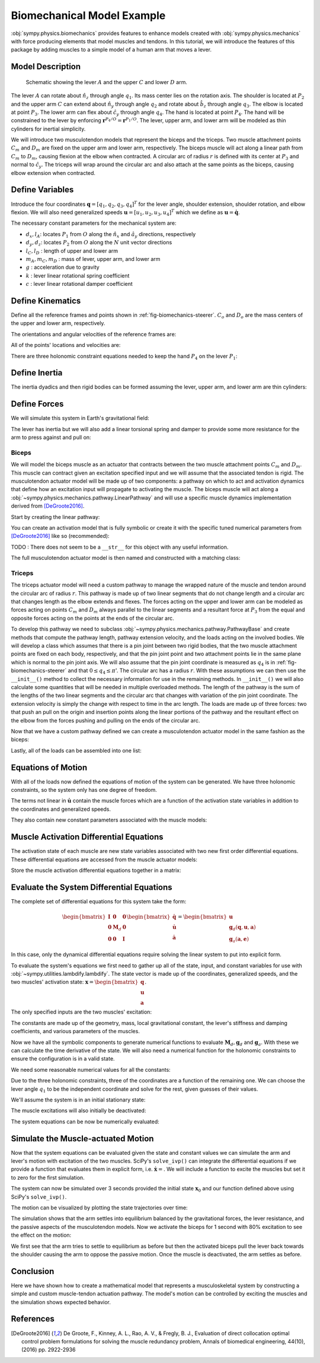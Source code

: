 .. _biomechanical-model-example:

===========================
Biomechanical Model Example
===========================

:obj:`sympy.physics.biomechanics` provides features to enhance models created
with :obj:`sympy.physics.mechanics` with force producing elements that model
muscles and tendons. In this tutorial, we will introduce the features of this
package by adding muscles to a simple model of a human arm that moves a lever.

Model Description
=================

.. _fig-biomechanics-steerer:
.. figure:: biomechanics-steerer.svg

   Schematic showing the lever :math:`A` and the upper :math:`C` and lower
   :math:`D` arm.

The lever :math:`A` can rotate about :math:`\hat{n}_z` through angle
:math:`q_1`. Its mass center lies on the rotation axis. The shoulder is located
at :math:`P_2` and the upper arm :math:`C` can extend about :math:`\hat{n}_y`
through angle :math:`q_2` and rotate about :math:`\hat{b}_z` through angle
:math:`q_3`. The elbow is located at point :math:`P_3`.  The lower arm can flex
about :math:`\hat{c}_y` through angle :math:`q_4`. The hand is located at point
:math:`P_4`. The hand will be constrained to the lever by enforcing
:math:`\mathbf{r}^{P_4/O} = \mathbf{r}^{P_1/O}`. The lever, upper arm, and
lower arm will be modeled as thin cylinders for inertial simplicity.

We will introduce two musculotendon models that represent the biceps and the
triceps. Two muscle attachment points :math:`C_m` and :math:`D_m` are fixed on
the upper arm and lower arm, respectively. The biceps muscle will act along a
linear path from :math:`C_m` to :math:`D_m`, causing flexion at the elbow when
contracted. A circular arc of radius :math:`r` is defined with its center at
:math:`P_3` and normal to :math:`\hat{c}_y`. The triceps will wrap around the
circular arc and also attach at the same points as the biceps, causing elbow
extension when contracted.

.. plot::
   :format: doctest
   :include-source: True
   :context: reset
   :nofigs:

   >>> import sympy as sm
   >>> import sympy.physics.mechanics as me
   >>> import sympy.physics.biomechanics as bm

Define Variables
================

Introduce the four coordinates :math:`\mathbf{q} = [q_1, q_2, q_3, q_4]^T` for
the lever angle, shoulder extension, shoulder rotation, and elbow flexion. We
will also need generalized speeds :math:`\mathbf{u} = [u_1,u_2,u_3,u_4]^T`
which we define as :math:`\mathbf{u} = \dot{\mathbf{q}}`.

.. plot::
   :format: doctest
   :include-source: True
   :context: close-figs
   :nofigs:

   >>> q1, q2, q3, q4 = me.dynamicsymbols('q1, q2, q3, q4', real=True)
   >>> u1, u2, u3, u4 = me.dynamicsymbols('u1, u2, u3, u4', real=True)

The necessary constant parameters for the mechanical system are:

- :math:`d_x, l_A`: locates :math:`P_1` from :math:`O` along the
  :math:`\hat{n}_x` and :math:`\hat{a}_y` directions, respectively
- :math:`d_y, d_z`: locates :math:`P_2` from :math:`O` along the :math:`N` unit
  vector directions
- :math:`l_C,l_D` : length of upper and lower arm
- :math:`m_A,m_C,m_D` : mass of lever, upper arm, and lower arm
- :math:`g` : acceleration due to gravity
- :math:`k` : lever linear rotational spring coefficient
- :math:`c` : lever linear rotational damper coefficient

.. plot::
   :format: doctest
   :include-source: True
   :context: close-figs
   :nofigs:

   >>> dx, dy, dz = sm.symbols('dx, dy, dz', real=True, nonnegative=True)
   >>> lA, lC, lD = sm.symbols('lA, lC, lD', real=True, positive=True)
   >>> mA, mC, mD = sm.symbols('mA, mC, mD', real=True, positive=True)
   >>> g, k, c, r = sm.symbols('g, k, c, r', real=True, positive=True)

Define Kinematics
=================

Define all the reference frames and points shown in
:ref:`fig-biomechanics-steerer`. :math:`C_o` and :math:`D_o` are the mass
centers of the upper and lower arm, respectively.

.. plot::
   :format: doctest
   :include-source: True
   :context: close-figs
   :nofigs:

   >>> N, A, B, C, D = sm.symbols('N, A, B, C, D', cls=me.ReferenceFrame)
   >>> O, P1, P2, P3, P4 = sm.symbols('O, P1, P2, P3, P4 ', cls=me.Point)
   >>> Ao, Co, Cm, Dm, Do = sm.symbols('Ao, Co, Cm, Dm, Do', cls=me.Point)

The orientations and angular velocities of the reference frames are:

.. plot::
   :format: doctest
   :include-source: True
   :context: close-figs
   :nofigs:

   >>> A.orient_axis(N, q1, N.z)
   >>> B.orient_axis(N, q2, N.y)
   >>> C.orient_axis(B, q3, B.z)
   >>> D.orient_axis(C, q4, C.y)
   >>> A.set_ang_vel(N, u1*N.z)
   >>> B.set_ang_vel(N, u2*N.y)
   >>> C.set_ang_vel(B, u3*B.z)
   >>> D.set_ang_vel(C, u4*C.y)

All of the points' locations and velocities are:

.. plot::
   :format: doctest
   :include-source: True
   :context: close-figs
   :nofigs:

   >>> Ao.set_pos(O, dx*N.x)
   >>> P1.set_pos(Ao, lA*A.y)
   >>> P2.set_pos(O, dy*N.y + dz*N.z)
   >>> Co.set_pos(P2, lC/2*C.z)
   >>> Cm.set_pos(P2, 1*lC/3*C.z)
   >>> P3.set_pos(P2, lC*C.z)
   >>> Dm.set_pos(P3, 1*lD/3*D.z)
   >>> Do.set_pos(P3, lD/2*D.z)
   >>> P4.set_pos(P3, lD*D.z)

   >>> O.set_vel(N, 0)
   >>> Ao.set_vel(N, 0)
   >>> P1.v2pt_theory(Ao, N, A)
   - lA*u1(t)*A.x
   >>> P2.set_vel(N, 0)
   >>> Co.v2pt_theory(P2, N, C)
   lC*u2(t)*cos(q3(t))/2*C.x - lC*u2(t)*sin(q3(t))/2*C.y
   >>> Cm.v2pt_theory(P2, N, C)
   lC*u2(t)*cos(q3(t))/3*C.x - lC*u2(t)*sin(q3(t))/3*C.y
   >>> P3.v2pt_theory(P2, N, C)
   lC*u2(t)*cos(q3(t))*C.x - lC*u2(t)*sin(q3(t))*C.y
   >>> Dm.v2pt_theory(P3, N, D)
   lC*u2(t)*cos(q3(t))*C.x - lC*u2(t)*sin(q3(t))*C.y + lD*(u2(t)*cos(q3(t)) + u4(t))/3*D.x - lD*(u2(t)*sin(q3(t))*cos(q4(t)) - u3(t)*sin(q4(t)))/3*D.y
   >>> Do.v2pt_theory(P3, N, D)
   lC*u2(t)*cos(q3(t))*C.x - lC*u2(t)*sin(q3(t))*C.y + lD*(u2(t)*cos(q3(t)) + u4(t))/2*D.x - lD*(u2(t)*sin(q3(t))*cos(q4(t)) - u3(t)*sin(q4(t)))/2*D.y
   >>> P4.v2pt_theory(P3, N, D)
   lC*u2(t)*cos(q3(t))*C.x - lC*u2(t)*sin(q3(t))*C.y + lD*(u2(t)*cos(q3(t)) + u4(t))*D.x - lD*(u2(t)*sin(q3(t))*cos(q4(t)) - u3(t)*sin(q4(t)))*D.y

There are three holonomic constraint equations needed to keep the hand
:math:`P_4` on the lever :math:`P_1`:

.. plot::
   :format: doctest
   :include-source: True
   :context: close-figs
   :nofigs:

   >>> holonomic = (P4.pos_from(O) - P1.pos_from(O)).to_matrix(N)

Define Inertia
==============

The inertia dyadics and then rigid bodies can be formed assuming the lever,
upper arm, and lower arm are thin cylinders:

.. plot::
   :format: doctest
   :include-source: True
   :context: close-figs
   :nofigs:

   >>> IA = me.Inertia(me.inertia(A, mA/12*lA**2, mA/2*lA**2, mA/12*lA**2), Ao)
   >>> IC = me.Inertia(me.inertia(C, mC/12*lC**2, mC/12*lC**2, mC/2*lC**2), Co)
   >>> ID = me.Inertia(me.inertia(D, mD/12*lD**2, mD/12*lD**2, mD/2*lD**2), Do)

   >>> lever = me.RigidBody('lever', masscenter=Ao, frame=A, mass=mA, inertia=IA)
   >>> u_arm = me.RigidBody('upper arm', masscenter=Co, frame=C, mass=mC, inertia=IC)
   >>> l_arm = me.RigidBody('lower arm', masscenter=Do, frame=D, mass=mD, inertia=ID)

Define Forces
=============

We will simulate this system in Earth's gravitational field:

.. plot::
   :format: doctest
   :include-source: True
   :context: close-figs
   :nofigs:

   >>> gravC = me.Force(u_arm, mC*g*N.z)
   >>> gravD = me.Force(l_arm, mD*g*N.z)

The lever has inertia but we will also add a linear torsional spring and damper
to provide some more resistance for the arm to press against and pull on:

.. plot::
   :format: doctest
   :include-source: True
   :context: close-figs
   :nofigs:

   >>> lever_resistance = me.Torque(A, (-k*q1 - c*u1)*N.z)

Biceps
------

We will model the biceps muscle as an actuator that contracts between the two
muscle attachment points :math:`C_m` and :math:`D_m`. This muscle can contract
given an excitation specified input and we will assume that the associated
tendon is rigid. The musculotendon actuator model will be made up of two
components: a pathway on which to act and activation dynamics that define how
an excitation input will propagate to activating the muscle. The biceps muscle
will act along a :obj:`~sympy.physics.mechanics.pathway.LinearPathway` and will
use a specific muscle dynamics implementation derived from [DeGroote2016]_.

Start by creating the linear pathway:

.. plot::
   :format: doctest
   :include-source: True
   :context: close-figs
   :nofigs:

   >>> biceps_pathway = me.LinearPathway(Cm, Dm)

You can create an activation model that is fully symbolic or create it with the
specific tuned numerical parameters from [DeGroote2016]_ like so (recommended):

.. plot::
   :format: doctest
   :include-source: True
   :context: close-figs
   :nofigs:

   >>> biceps_activation = bm.FirstOrderActivationDeGroote2016.with_defaults('biceps')

TODO : There does not seem to be a ``__str__`` for this object with any useful
information.

The full musculotendon actuator model is then named and constructed with a
matching class:

.. plot::
   :format: doctest
   :include-source: True
   :context: close-figs
   :nofigs:

   >>> biceps = bm.MusculotendonDeGroote2016.with_defaults('biceps', biceps_pathway, biceps_activation)

Triceps
-------

The triceps actuator model will need a custom pathway to manage the wrapped
nature of the muscle and tendon around the circular arc of radius :math:`r`.
This pathway is made up of two linear segments that do not change length and a
circular arc that changes length as the elbow extends and flexes. The forces
acting on the upper and lower arm can be modeled as forces acting on points
:math:`C_m` and :math:`D_m` always parallel to the linear segments and a
resultant force at :math:`P_3` from the equal and opposite forces acting on the
points at the ends of the circular arc.

To develop this pathway we need to subclass
:obj:`~sympy.physics.mechanics.pathway.PathwayBase` and create methods that
compute the pathway length, pathway extension velocity, and the loads acting on
the involved bodies. We will develop a class which assumes that there is a pin
joint between two rigid bodies, that the two muscle attachment points are fixed
on each body, respectively, and that the pin joint point and two attachment
points lie in the same plane which is normal to the pin joint axis.  We will
also assume that the pin joint coordinate is measured as :math:`q_4` is in
:ref:`fig-biomechanics-steerer` and that :math:`0 \le q_4 \le \pi`'. The
circular arc has a radius :math:`r`. With these assumptions we can then use the
``__init__()`` method to collect the necessary information for use in the
remaining methods. In ``__init__()`` we will also calculate some quantities
that will be needed in multiple overloaded methods. The length of the pathway
is the sum of the lengths of the two linear segments and the circular arc that
changes with variation of the pin joint coordinate. The extension velocity is
simply the change with respect to time in the arc length. The loads are made up
of three forces: two that push an pull on the origin and insertion points along
the linear portions of the pathway and the resultant effect on the elbow from
the forces pushing and pulling on the ends of the circular arc.

.. plot::
   :format: doctest
   :include-source: True
   :context: close-figs
   :nofigs:

   >>> class ExtensorPathway(me.PathwayBase):
   ...
   ...     def __init__(self, origin, insertion, axis_point, axis, parent_axis,
   ...                  child_axis, radius, coordinate):
   ...         """A custom pathway that wraps a circular arc around a pin joint.
   ...
   ...         This is intended to be used for extensor muscles. For example, a
   ...         triceps wrapping around the elbow joint to extend the upper arm at
   ...         the elbow.
   ...
   ...         Parameters
   ...         ==========
   ...         origin : Point
   ...             Muscle origin point fixed on the parent body (A).
   ...         insertion : Point
   ...             Muscle insertion point fixed on the child body (B).
   ...         axis_point : Point
   ...             Pin joint location fixed in both the parent and child.
   ...         axis : Vector
   ...             Pin joint rotation axis.
   ...         parent_axis : Vector
   ...             Axis fixed in the parent frame (A) that is directed from the pin
   ...             joint point to the muscle origin point.
   ...         child_axis : Vector
   ...             Axis fixed in the child frame (B) that is directed from the pin
   ...             joint point to the muscle insertion point.
   ...         radius : sympyfiable
   ...             Radius of the arc that the muscle wraps around.
   ...         coordinate : sympfiable function of time
   ...             Joint angle, zero when parent and child frames align. Positive
   ...             rotation about the pin joint axis, B with respect to A.
   ...
   ...         Notes
   ...         =====
   ...
   ...         Only valid for coordinate >= 0.
   ...
   ...         """
   ...         super().__init__(origin, insertion)
   ...
   ...         self.origin = origin
   ...         self.insertion = insertion
   ...         self.axis_point = axis_point
   ...         self.axis = axis.normalize()
   ...         self.parent_axis = parent_axis.normalize()
   ...         self.child_axis = child_axis.normalize()
   ...         self.radius = radius
   ...         self.coordinate = coordinate
   ...
   ...         self.origin_distance = axis_point.pos_from(origin).magnitude()
   ...         self.insertion_distance = axis_point.pos_from(insertion).magnitude()
   ...         self.origin_angle = sm.asin(self.radius/self.origin_distance)
   ...         self.insertion_angle = sm.asin(self.radius/self.insertion_distance)
   ...
   ...     @property
   ...     def length(self):
   ...         """Length of the pathway.
   ...
   ...         Length of two fixed length line segments and a changing arc length
   ...         of a circle.
   ...
   ...         """
   ...
   ...         angle = self.origin_angle + self.coordinate + self.insertion_angle
   ...         arc_length = self.radius*angle
   ...
   ...         origin_segment_length = self.origin_distance*sm.cos(self.origin_angle)
   ...         insertion_segment_length = self.insertion_distance*sm.cos(self.insertion_angle)
   ...
   ...         return origin_segment_length + arc_length + insertion_segment_length
   ...
   ...     @property
   ...     def extension_velocity(self):
   ...         """Extension velocity of the pathway.
   ...
   ...         Arc length of circle is the only thing that changes when the elbow
   ...         flexes and extends.
   ...
   ...         """
   ...         return self.radius*self.coordinate.diff(me.dynamicsymbols._t)
   ...
   ...     def to_loads(self, force_magnitude):
   ...         """Loads in the correct format to be supplied to `KanesMethod`.
   ...
   ...         Forces applied to origin, insertion, and P from the muscle wrapped
   ...         over circular arc of radius r.
   ...
   ...         """
   ...
   ...         parent_tangency_point = me.Point('Aw')  # fixed in parent
   ...         child_tangency_point = me.Point('Bw')  # fixed in child
   ...
   ...         parent_tangency_point.set_pos(
   ...             self.axis_point,
   ...             -self.radius*sm.cos(self.origin_angle)*self.parent_axis.cross(self.axis)
   ...             + self.radius*sm.sin(self.origin_angle)*self.parent_axis,
   ...         )
   ...         child_tangency_point.set_pos(
   ...             self.axis_point,
   ...             self.radius*sm.cos(self.insertion_angle)*self.child_axis.cross(self.axis)
   ...             + self.radius*sm.sin(self.insertion_angle)*self.child_axis),
   ...
   ...         parent_force_direction_vector = self.origin.pos_from(parent_tangency_point)
   ...         child_force_direction_vector = self.insertion.pos_from(child_tangency_point)
   ...         force_on_parent = force_magnitude*parent_force_direction_vector.normalize()
   ...         force_on_child = force_magnitude*child_force_direction_vector.normalize()
   ...         loads = [
   ...             me.Force(self.origin, force_on_parent),
   ...             me.Force(self.axis_point, -(force_on_parent + force_on_child)),
   ...             me.Force(self.insertion, force_on_child),
   ...         ]
   ...         return loads
   ...

Now that we have a custom pathway defined we can create a musculotendon
actuator model in the same fashion as the biceps:

.. plot::
   :format: doctest
   :include-source: True
   :context: close-figs
   :nofigs:

   >>> triceps_pathway = ExtensorPathway(Cm, Dm, P3, B.y, -C.z, D.z, r, q4)
   >>> triceps_activation = bm.FirstOrderActivationDeGroote2016.with_defaults('triceps')
   >>> triceps = bm.MusculotendonDeGroote2016.with_defaults('triceps', triceps_pathway, triceps_activation)

Lastly, all of the loads can be assembled into one list:

.. plot::
   :format: doctest
   :include-source: True
   :context: close-figs
   :nofigs:

   >>> loads = biceps.to_loads() + triceps.to_loads() + [lever_resistance, gravC, gravD]

Equations of Motion
===================

With all of the loads now defined the equations of motion of the system can be
generated. We have three holonomic constraints, so the system only has one
degree of freedom.

.. plot::
   :format: doctest
   :include-source: True
   :context: close-figs
   :nofigs:

   >>> kane = me.KanesMethod(
   ...     N,
   ...     (q1,),
   ...     (u1,),
   ...     kd_eqs=(
   ...         u1 - q1.diff(),
   ...         u2 - q2.diff(),
   ...         u3 - q3.diff(),
   ...         u4 - q4.diff(),
   ...     ),
   ...     q_dependent=(q2, q3, q4),
   ...     configuration_constraints=holonomic,
   ...     velocity_constraints=holonomic.diff(me.dynamicsymbols._t),
   ...     u_dependent=(u2, u3, u4),
   ... )
   ...
   >>> Fr, Frs = kane.kanes_equations((lever, u_arm, l_arm), loads)

The terms not linear in :math:`\dot{\mathbf{u}}` contain the muscle forces
which are a function of the activation state variables in addition to the
coordinates and generalized speeds.

.. plot::
   :format: doctest
   :include-source: True
   :context: close-figs
   :nofigs:

   >>> me.find_dynamicsymbols(kane.forcing)
   {a_biceps(t), a_triceps(t), q1(t), q2(t), q3(t), q4(t), u1(t), u2(t), u3(t), u4(t)}

They also contain new constant parameters associated with the muscle models:

.. plot::
   :format: doctest
   :include-source: True
   :context: close-figs
   :nofigs:

   >>> kane.forcing.free_symbols
   {F_M_max_biceps, F_M_max_triceps, c, g, k, lA, lC, lD, l_M_opt_biceps, l_M_opt_triceps, l_T_slack_biceps, l_T_slack_triceps, mC, mD, r, t}

Muscle Activation Differential Equations
========================================

The activation state of each muscle are new state variables associated with two
new first order differential equations. These differential equations are
accessed from the muscle actuator models:

.. plot::
   :format: doctest
   :include-source: True
   :context: close-figs
   :nofigs:

   >>> biceps.rhs()
   Matrix([[((1/2 - tanh(10.0*a_biceps(t) - 10.0*e_biceps(t))/2)/(0.0225*a_biceps(t) + 0.0075) + 16.6666666666667*(3*a_biceps(t)/2 + 1/2)*(tanh(10.0*a_biceps(t) - 10.0*e_biceps(t))/2 + 1/2))*(-a_biceps(t) + e_biceps(t))]])

.. plot::
   :format: doctest
   :include-source: True
   :context: close-figs
   :nofigs:

   >>> triceps.rhs()
   Matrix([[((1/2 - tanh(10.0*a_triceps(t) - 10.0*e_triceps(t))/2)/(0.0225*a_triceps(t) + 0.0075) + 16.6666666666667*(3*a_triceps(t)/2 + 1/2)*(tanh(10.0*a_triceps(t) - 10.0*e_triceps(t))/2 + 1/2))*(-a_triceps(t) + e_triceps(t))]])

Store the muscle activation differential equations together in a matrix:

.. plot::
   :format: doctest
   :include-source: True
   :context: close-figs
   :nofigs:

   >>> dadt = biceps.rhs().col_join(triceps.rhs())

Evaluate the System Differential Equations
==========================================

The complete set of differential equations for this system take the form:

.. math::

   \begin{bmatrix}
     \mathbf{I} & \mathbf{0} & \mathbf{0} \\
     \mathbf{0} & \mathbf{M}_d &  \mathbf{0} \\
     \mathbf{0} & \mathbf{0}   & \mathbf{I}
   \end{bmatrix}
   \begin{bmatrix}
     \dot{\mathbf{q}} \\
     \dot{\mathbf{u}} \\
     \dot{\mathbf{a}}
   \end{bmatrix}
   =
   \begin{bmatrix}
     \mathbf{u} \\
     \mathbf{g}_d(\mathbf{q}, \mathbf{u}, \mathbf{a})  \\
     \mathbf{g}_a(\mathbf{a}, \mathbf{e})
   \end{bmatrix}

In this case, only the dynamical differential equations require solving the
linear system to put into explicit form.

To evaluate the system's equations we first need to gather up all of the state,
input, and constant variables for use with
:obj:`~sympy.utilities.lambdify.lambdify`. The state vector is made up of the
coordinates, generalized speeds, and the two muscles' activation state:
:math:`\mathbf{x}=\begin{bmatrix}\mathbf{q}\\\mathbf{u}\\\mathbf{a}\end{bmatrix}`.

.. plot::
   :format: doctest
   :include-source: True
   :context: close-figs
   :nofigs:

   >>> q, u = kane.q, kane.u
   >>> a = biceps.x.col_join(triceps.x)
   >>> x = q.col_join(u).col_join(a)
   >>> x
   Matrix([
   [       q1(t)],
   [       q2(t)],
   [       q3(t)],
   [       q4(t)],
   [       u1(t)],
   [       u2(t)],
   [       u3(t)],
   [       u4(t)],
   [ a_biceps(t)],
   [a_triceps(t)]])

The only specified inputs are the two muscles' excitation:

.. plot::
   :format: doctest
   :include-source: True
   :context: close-figs
   :nofigs:

   >>> e = biceps.r.col_join(triceps.r)
   >>> e
   Matrix([
   [ e_biceps(t)],
   [e_triceps(t)]])

The constants are made up of the geometry, mass, local gravitational constant,
the lever's stiffness and damping coefficients, and various parameters of the
muscles.

.. plot::
   :format: doctest
   :include-source: True
   :context: close-figs
   :nofigs:

   >>> p = sm.Matrix([
   ...     dx,
   ...     dy,
   ...     dz,
   ...     lA,
   ...     lC,
   ...     lD,
   ...     mA,
   ...     mC,
   ...     mD,
   ...     g,
   ...     k,
   ...     c,
   ...     r,
   ...     biceps.F_M_max,
   ...     biceps.l_M_opt,
   ...     biceps.l_T_slack,
   ...     triceps.F_M_max,
   ...     triceps.l_M_opt,
   ...     triceps.l_T_slack,
   ... ])
   ...
   >>> p
   Matrix([
   [               dx],
   [               dy],
   [               dz],
   [               lA],
   [               lC],
   [               lD],
   [               mA],
   [               mC],
   [               mD],
   [                g],
   [                k],
   [                c],
   [                r],
   [   F_M_max_biceps],
   [   l_M_opt_biceps],
   [ l_T_slack_biceps],
   [  F_M_max_triceps],
   [  l_M_opt_triceps],
   [l_T_slack_triceps]])

Now we have all the symbolic components to generate numerical functions to
evaluate :math:`\mathbf{M}_d,\mathbf{g}_d` and :math:`\mathbf{g}_a`. With these
we can calculate the time derivative of the state. We will also need a
numerical function for the holonomic constraints to ensure the configuration is
in a valid state.

.. plot::
   :format: doctest
   :include-source: True
   :context: close-figs
   :nofigs:

   >>> eval_diffeq = sm.lambdify((q, u, a, e, p),
   ...                           (kane.mass_matrix, kane.forcing, dadt), cse=True)
   >>> eval_holonomic = sm.lambdify((q, p), holonomic, cse=True)

We need some reasonable numerical values for all the constants:

.. plot::
   :format: doctest
   :include-source: True
   :context: close-figs
   :nofigs:

   >>> import numpy as np

   >>> p_vals = np.array([
   ...     0.31,  # dx [m]
   ...     0.15,  # dy [m]
   ...     -0.31,  # dz [m]
   ...     0.2,   # lA [m]
   ...     0.3,  # lC [m]
   ...     0.3,  # lD [m]
   ...     1.0,  # mA [kg]
   ...     2.3,  # mC [kg]
   ...     1.7,  # mD [kg]
   ...     9.81,  # g [m/s/s]
   ...     5.0,  # k [Nm/rad]
   ...     0.5,  # c [Nms/rad]
   ...     0.03,  # r [m]
   ...     500.0,  # biceps F_M_max [?]
   ...     0.6*0.3,  # biceps l_M_opt [?]
   ...     0.55*0.3,  # biceps l_T_slack [?]
   ...     500.0,  # triceps F_M_max [?]
   ...     0.6*0.3,  # triceps l_M_opt [?]
   ...     0.65*0.3,  # triceps l_T_slack [?]
   ... ])
   ...

Due to the three holonomic constraints, three of the coordinates are a function
of the remaining one. We can choose the lever angle :math:`q_1` to be the
independent coordinate and solve for the rest, given guesses of their values.

.. plot::
   :format: doctest
   :include-source: True
   :context: close-figs
   :nofigs:

   >>> from scipy.optimize import fsolve

   >>> q_vals = np.array([
   ...     np.deg2rad(5.0),  # q1 [rad]
   ...     np.deg2rad(-10.0),  # q2 [rad]
   ...     np.deg2rad(0.0),  # q3 [rad]
   ...     np.deg2rad(75.0),  # q4 [rad]
   ... ])
   ...

   >>> def eval_holo_fsolve(x):
   ...     q1 = q_vals[0]  # specified
   ...     q2, q3, q4 = x
   ...     return eval_holonomic((q1, q2, q3, q4), p_vals).squeeze()
   ...

   >>> q_vals[1:] = fsolve(eval_holo_fsolve, q_vals[1:])

   >>> np.rad2deg(q_vals)
   [ 5.         -0.60986636  9.44918589 88.68812842]

We'll assume the system is in an initial stationary state:

.. plot::
   :format: doctest
   :include-source: True
   :context: close-figs
   :nofigs:

   >>> u_vals = np.array([
   ...     0.0,  # u1, [rad/s]
   ...     0.0,  # u2, [rad/s]
   ...     0.0,  # u3, [rad/s]
   ...     0.0,  # u4, [rad/s]
   ... ])
   ...

   >>> a_vals = np.array([
   ...     0.0,  # a_bicep, nondimensional
   ...     0.0,  # a_tricep, nondimensional
   ... ])

The muscle excitations will also initially be deactivated:

.. plot::
   :format: doctest
   :include-source: True
   :context: close-figs
   :nofigs:

   >>> e_vals = np.array([
   ...     0.0,
   ...     0.0,
   ... ])

The system equations can be now be numerically evaluated:

.. plot::
   :format: doctest
   :include-source: True
   :context: close-figs
   :nofigs:

   >>> eval_diffeq(q_vals, u_vals, a_vals, e_vals, p_vals)
   ([[ 0.00333333 -0.15174161 -0.00109772 -0.00152436]
    [ 0.19923894  0.31       -0.04923615  0.00996712]
    [ 0.01743115  0.          0.29585191  0.0011276 ]
    [ 0.         -0.29256885 -0.0005241  -0.29983226]], [[-0.9121071]
    [ 0.       ]
    [-0.       ]
    [ 0.       ]], [[0.]
    [0.]])

Simulate the Muscle-actuated Motion
===================================

Now that the system equations can be evaluated given the state and constant
values we can simulate the arm and lever's motion with excitation of the two
muscles. SciPy's ``solve_ivp()`` can integrate the differential equations if we
provide a function that evaluates them in explicit form, i.e.
:math:`\dot{\mathbf{x}}=`. We will include a function to excite the muscles but
set it to zero for the first simulation.

.. plot::
   :format: doctest
   :include-source: True
   :context: close-figs
   :nofigs:

   >>> def eval_r(t):
   ...     """Returns the muscles' excitation as a function of time."""
   ...     e = np.array([0.0, 0.0])
   ...     return e
   ...
   >>> def eval_rhs(t, x, r, p):
   ...     """Returns the time derivative of the state.
   ...
   ...     Parameters
   ...     ==========
   ...     t : float
   ...         Time in seconds.
   ...     x : array_like, shape(10,)
   ...         State vector.
   ...     r : function
   ...         Function f(t) that evaluates e.
   ...     p : array_like, shape(?, )
   ...         Parameter vector.
   ...
   ...     Returns
   ...     =======
   ...     dxdt : ndarray, shape(10,)
   ...       Time derivative of the state.
   ...
   ...     """
   ...
   ...     q = x[0:4]
   ...     u = x[4:8]
   ...     a = x[8:10]
   ...
   ...     e = r(t)
   ...
   ...     qd = u
   ...     m, f, ad = eval_diffeq(q, u, a, e, p)
   ...     ud = np.linalg.solve(m, f).squeeze()
   ...
   ...     return np.hstack((qd, ud, ad.squeeze()))
   ...

The system can now be simulated over 3 seconds provided the initial state
:math:`\mathbf{x}_0` and our function defined above using SciPy's
``solve_ivp()``.

.. plot::
   :format: doctest
   :include-source: True
   :context: close-figs
   :nofigs:

   >>> from scipy.integrate import solve_ivp

   >>> t0, tf = 0.0, 3.0
   >>> ts = np.linspace(t0, tf, num=301)
   >>> x0 = np.hstack((q_vals, u_vals, a_vals))
   >>> sol = solve_ivp(lambda t, x: eval_rhs(t, x, eval_r, p_vals),
   ...                 (t0, tf), x0, t_eval=ts)

The motion can be visualized by plotting the state trajectories over time:

.. plot::
   :format: doctest
   :include-source: True
   :context: close-figs
   :nofigs:

   >>> import matplotlib.pyplot as plt

   >>> def plot_traj(t, x, syms):
   ...     """Simple plot of state trajectories.
   ...
   ...     Parameters
   ...     ==========
   ...     t : array_like, shape(n,)
   ...         Time values.
   ...     x : array_like, shape(n, m)
   ...         State values at each time value.
   ...     syms : sequence of Symbol, len(m)
   ...         SymPy symbols associated with state.
   ...
   ...     """
   ...
   ...     fig, axes = plt.subplots(5, 2, sharex=True)
   ...
   ...     for ax, traj, sym in zip(axes.T.flatten(), x.T, syms):
   ...         if not sym.name.startswith('a'):
   ...             traj = np.rad2deg(traj)
   ...         ax.plot(t, traj)
   ...         ax.set_ylabel(sm.latex(sym, mode='inline'))
   ...
   ...     for ax in axes[-1, :]:
   ...         ax.set_xlabel('Time [s]')
   ...
   ...     fig.tight_layout()
   ...
   ...     return axes
   ...

.. plot::
   :format: doctest
   :include-source: True
   :context: close-figs
   :caption: Simulation of the arm with an initial lever angle of 5 degrees
             settling to its equilibrium position with no muscle activation.

   >>> plot_traj(ts, sol.y.T, x)
   [[<Axes: ylabel='$q_{1}{\\left(t \\right)}$'>
     <Axes: ylabel='$u_{2}{\\left(t \\right)}$'>]
    [<Axes: ylabel='$q_{2}{\\left(t \\right)}$'>
     <Axes: ylabel='$u_{3}{\\left(t \\right)}$'>]
    [<Axes: ylabel='$q_{3}{\\left(t \\right)}$'>
     <Axes: ylabel='$u_{4}{\\left(t \\right)}$'>]
    [<Axes: ylabel='$q_{4}{\\left(t \\right)}$'>
     <Axes: ylabel='$a_{biceps}{\\left(t \\right)}$'>]
    [<Axes: xlabel='Time [s]', ylabel='$u_{1}{\\left(t \\right)}$'>
     <Axes: xlabel='Time [s]', ylabel='$a_{triceps}{\\left(t \\right)}$'>]]

The simulation shows that the arm settles into equilibrium balanced by the
gravitational forces, the lever resistance, and the passive aspects of the
musculotendon models. Now we activate the biceps for 1 second with 80%
excitation to see the effect on the motion:

.. plot::
   :format: doctest
   :include-source: True
   :context: close-figs
   :nofigs:

   >>> def eval_r(t):
   ...     if t < 0.5 or t > 1.5:
   ...         e = np.array([0.0, 0.0])
   ...     else:
   ...         e = np.array([0.8, 0.0])
   ...     return e
   ...

.. plot::
   :format: doctest
   :include-source: True
   :context: close-figs
   :nofigs:

   >>> sol = solve_ivp(lambda t, x: eval_rhs(t, x, eval_r, p_vals), (t0, tf), x0, t_eval=ts)

.. plot::
   :format: doctest
   :include-source: True
   :context: close-figs
   :caption: Simulation of the arm with an initial lever angle of 5 degrees
             under the influence of the biceps contracting for 1 second.

   >>> plot_traj(ts, sol.y.T, x)
   [[<Axes: ylabel='$q_{1}{\\left(t \\right)}$'>
     <Axes: ylabel='$u_{2}{\\left(t \\right)}$'>]
    [<Axes: ylabel='$q_{2}{\\left(t \\right)}$'>
     <Axes: ylabel='$u_{3}{\\left(t \\right)}$'>]
    [<Axes: ylabel='$q_{3}{\\left(t \\right)}$'>
     <Axes: ylabel='$u_{4}{\\left(t \\right)}$'>]
    [<Axes: ylabel='$q_{4}{\\left(t \\right)}$'>
     <Axes: ylabel='$a_{biceps}{\\left(t \\right)}$'>]
    [<Axes: xlabel='Time [s]', ylabel='$u_{1}{\\left(t \\right)}$'>
     <Axes: xlabel='Time [s]', ylabel='$a_{triceps}{\\left(t \\right)}$'>]]

We first see that the arm tries to settle to equilibrium as before but then the
activated biceps pull the lever back towards the shoulder causing the arm to
oppose the passive motion. Once the muscle is deactivated, the arm settles as
before.

Conclusion
==========

Here we have shown how to create a mathematical model that represents a
musculoskeletal system by constructing a simple and custom muscle-tendon
actuation pathway. The model's motion can be controlled by exciting the muscles
and the simulation shows expected behavior.

References
==========

.. [DeGroote2016] De Groote, F., Kinney, A. L., Rao, A. V., & Fregly, B. J.,
   Evaluation of direct collocation optimal control problem formulations for
   solving the muscle redundancy problem, Annals of biomedical engineering,
   44(10), (2016) pp. 2922-2936
